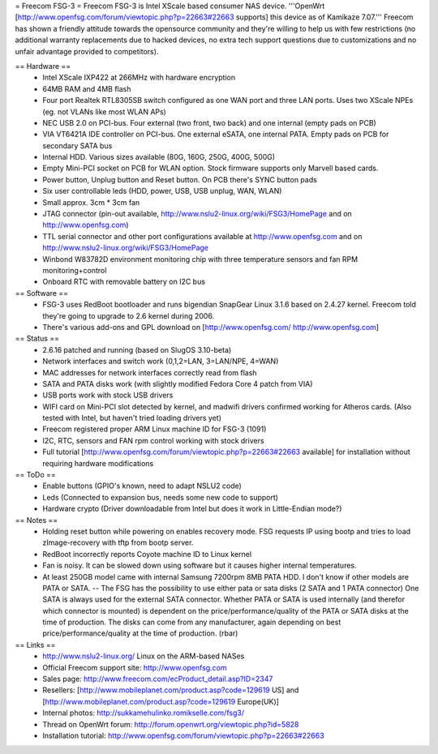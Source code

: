 = Freecom FSG-3 =
Freecom FSG-3 is Intel XScale based consumer NAS device. '''OpenWrt [http://www.openfsg.com/forum/viewtopic.php?p=22663#22663 supports] this device as of Kamikaze 7.07.''' Freecom has shown a friendly attitude towards the opensource community and they're willing to help us with few restrictions (no additional warranty replacements due to hacked devices, no extra tech support questions due to customizations and no unfair advantage provided to competitors).

== Hardware ==
 * Intel XScale IXP422 at 266MHz with hardware encryption
 * 64MB RAM and 4MB flash
 * Four port Realtek RTL8305SB switch configured as one WAN port and three LAN ports. Uses two XScale NPEs (eg. not VLANs like most WLAN APs)
 * NEC USB 2.0 on PCI-bus. Four external (two front, two back) and one internal (empty pads on PCB)
 * VIA VT6421A IDE controller on PCI-bus. One external eSATA, one internal PATA. Empty pads on PCB for secondary SATA bus
 * Internal HDD. Various sizes available (80G, 160G, 250G, 400G, 500G)
 * Empty Mini-PCI socket on PCB for WLAN option. Stock firmware supports only Marvell based cards.
 * Power button, Unplug button and Reset button. On PCB there's SYNC button pads
 * Six user controllable leds (HDD, power, USB, USB unplug, WAN, WLAN)
 * Small approx. 3cm * 3cm fan
 * JTAG connector (pin-out available, http://www.nslu2-linux.org/wiki/FSG3/HomePage and on http://www.openfsg.com)
 * TTL serial connector and other port configurations available at http://www.openfsg.com and on http://www.nslu2-linux.org/wiki/FSG3/HomePage 
 * Winbond W83782D environment monitoring chip with three temperature sensors and fan RPM monitoring+control
 * Onboard RTC with removable battery on I2C bus

== Software ==
 * FSG-3 uses RedBoot bootloader and runs bigendian SnapGear Linux 3.1.6 based on 2.4.27 kernel. Freecom told they're going to upgrade to 2.6 kernel during 2006.
 * There's various add-ons and GPL download on [http://www.openfsg.com/ http://www.openfsg.com]

== Status ==
 * 2.6.16 patched and running (based on SlugOS 3.10-beta)
 * Network interfaces and switch work (0,1,2=LAN, 3=LAN/NPE, 4=WAN)
 * MAC addresses for network interfaces correctly read from flash
 * SATA and PATA disks work (with slightly modified Fedora Core 4 patch from VIA)
 * USB ports work with stock USB drivers
 * WIFI card on Mini-PCI slot detected by kernel, and madwifi drivers confirmed working for Atheros cards. (Also tested with Intel, but haven't tried loading drivers yet)
 * Freecom registered proper ARM Linux machine ID for FSG-3 (1091)
 * I2C, RTC, sensors and FAN rpm control working with stock drivers

 * Full tutorial [http://www.openfsg.com/forum/viewtopic.php?p=22663#22663 available] for installation without requiring hardware modifications

== ToDo ==
 * Enable buttons (GPIO's known, need to adapt NSLU2 code)
 * Leds (Connected to expansion bus, needs some new code to support)
 * Hardware crypto (Driver downloadable from Intel but does it work in Little-Endian mode?)

== Notes ==
 * Holding reset button while powering on enables recovery mode. FSG requests IP using bootp and tries to load zImage-recovery with tftp from bootp server.
 * RedBoot incorrectly reports Coyote machine ID to Linux kernel
 * Fan is noisy. It can be slowed down using software but it causes higher internal temperatures.
 * At least 250GB model came with internal Samsung 7200rpm 8MB PATA HDD. I don't know if other models are PATA or SATA. -- The FSG has the possibility to use either pata or sata disks (2 SATA and 1 PATA connector) One SATA is always used for the external SATA connector. Whether PATA or SATA is used internally (and therefor which connector is mounted) is dependent on the price/performance/quality of the PATA or SATA disks at the time of production. The disks can come from any manufacturer, again depending on best price/performance/quality at the time of production. (rbar)

== Links ==
 * http://www.nslu2-linux.org/ Linux on the ARM-based NASes
 * Official Freecom support site: http://www.openfsg.com
 * Sales page: http://www.freecom.com/ecProduct_detail.asp?ID=2347
 * Resellers: [http://www.mobileplanet.com/product.asp?code=129619 US] and [http://www.mobileplanet.com/product.asp?code=129619 Europe(UK)]
 * Internal photos: http://sukkamehulinko.romikselle.com/fsg3/
 * Thread on OpenWrt forum: http://forum.openwrt.org/viewtopic.php?id=5828
 * Installation tutorial: http://www.openfsg.com/forum/viewtopic.php?p=22663#22663
